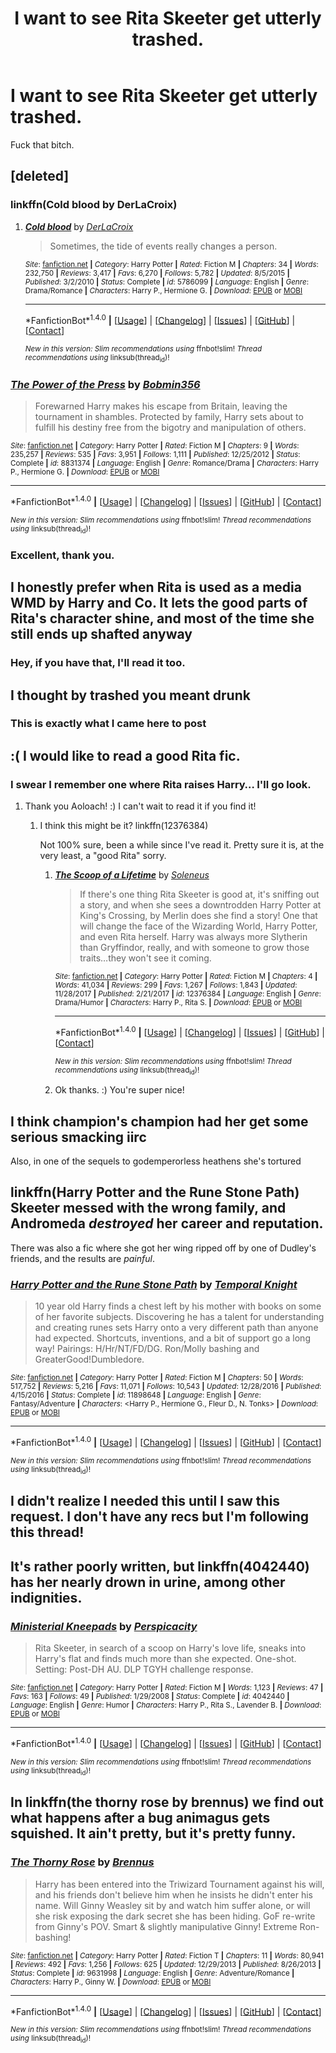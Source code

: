 #+TITLE: I want to see Rita Skeeter get utterly trashed.

* I want to see Rita Skeeter get utterly trashed.
:PROPERTIES:
:Author: Lady_Sir_Knight
:Score: 16
:DateUnix: 1517869720.0
:DateShort: 2018-Feb-06
:FlairText: Request
:END:
Fuck that bitch.


** [deleted]
:PROPERTIES:
:Score: 9
:DateUnix: 1517872341.0
:DateShort: 2018-Feb-06
:END:

*** linkffn(Cold blood by DerLaCroix)
:PROPERTIES:
:Author: HappyBadger007
:Score: 2
:DateUnix: 1517929939.0
:DateShort: 2018-Feb-06
:END:

**** [[http://www.fanfiction.net/s/5786099/1/][*/Cold blood/*]] by [[https://www.fanfiction.net/u/1679315/DerLaCroix][/DerLaCroix/]]

#+begin_quote
  Sometimes, the tide of events really changes a person.
#+end_quote

^{/Site/: [[http://www.fanfiction.net/][fanfiction.net]] *|* /Category/: Harry Potter *|* /Rated/: Fiction M *|* /Chapters/: 34 *|* /Words/: 232,750 *|* /Reviews/: 3,417 *|* /Favs/: 6,270 *|* /Follows/: 5,782 *|* /Updated/: 8/5/2015 *|* /Published/: 3/2/2010 *|* /Status/: Complete *|* /id/: 5786099 *|* /Language/: English *|* /Genre/: Drama/Romance *|* /Characters/: Harry P., Hermione G. *|* /Download/: [[http://www.ff2ebook.com/old/ffn-bot/index.php?id=5786099&source=ff&filetype=epub][EPUB]] or [[http://www.ff2ebook.com/old/ffn-bot/index.php?id=5786099&source=ff&filetype=mobi][MOBI]]}

--------------

*FanfictionBot*^{1.4.0} *|* [[[https://github.com/tusing/reddit-ffn-bot/wiki/Usage][Usage]]] | [[[https://github.com/tusing/reddit-ffn-bot/wiki/Changelog][Changelog]]] | [[[https://github.com/tusing/reddit-ffn-bot/issues/][Issues]]] | [[[https://github.com/tusing/reddit-ffn-bot/][GitHub]]] | [[[https://www.reddit.com/message/compose?to=tusing][Contact]]]

^{/New in this version: Slim recommendations using/ ffnbot!slim! /Thread recommendations using/ linksub(thread_id)!}
:PROPERTIES:
:Author: FanfictionBot
:Score: 1
:DateUnix: 1517929963.0
:DateShort: 2018-Feb-06
:END:


*** [[http://www.fanfiction.net/s/8831374/1/][*/The Power of the Press/*]] by [[https://www.fanfiction.net/u/777540/Bobmin356][/Bobmin356/]]

#+begin_quote
  Forewarned Harry makes his escape from Britain, leaving the tournament in shambles. Protected by family, Harry sets about to fulfill his destiny free from the bigotry and manipulation of others.
#+end_quote

^{/Site/: [[http://www.fanfiction.net/][fanfiction.net]] *|* /Category/: Harry Potter *|* /Rated/: Fiction M *|* /Chapters/: 9 *|* /Words/: 235,257 *|* /Reviews/: 535 *|* /Favs/: 3,951 *|* /Follows/: 1,111 *|* /Published/: 12/25/2012 *|* /Status/: Complete *|* /id/: 8831374 *|* /Language/: English *|* /Genre/: Romance/Drama *|* /Characters/: Harry P., Hermione G. *|* /Download/: [[http://www.ff2ebook.com/old/ffn-bot/index.php?id=8831374&source=ff&filetype=epub][EPUB]] or [[http://www.ff2ebook.com/old/ffn-bot/index.php?id=8831374&source=ff&filetype=mobi][MOBI]]}

--------------

*FanfictionBot*^{1.4.0} *|* [[[https://github.com/tusing/reddit-ffn-bot/wiki/Usage][Usage]]] | [[[https://github.com/tusing/reddit-ffn-bot/wiki/Changelog][Changelog]]] | [[[https://github.com/tusing/reddit-ffn-bot/issues/][Issues]]] | [[[https://github.com/tusing/reddit-ffn-bot/][GitHub]]] | [[[https://www.reddit.com/message/compose?to=tusing][Contact]]]

^{/New in this version: Slim recommendations using/ ffnbot!slim! /Thread recommendations using/ linksub(thread_id)!}
:PROPERTIES:
:Author: FanfictionBot
:Score: 1
:DateUnix: 1517872364.0
:DateShort: 2018-Feb-06
:END:


*** Excellent, thank you.
:PROPERTIES:
:Author: Lady_Sir_Knight
:Score: 1
:DateUnix: 1517872950.0
:DateShort: 2018-Feb-06
:END:


** I honestly prefer when Rita is used as a media WMD by Harry and Co. It lets the good parts of Rita's character shine, and most of the time she still ends up shafted anyway
:PROPERTIES:
:Author: Impulse92
:Score: 14
:DateUnix: 1517871157.0
:DateShort: 2018-Feb-06
:END:

*** Hey, if you have that, I'll read it too.
:PROPERTIES:
:Author: Lady_Sir_Knight
:Score: 10
:DateUnix: 1517871892.0
:DateShort: 2018-Feb-06
:END:


** I thought by trashed you meant drunk
:PROPERTIES:
:Author: PawnJJ
:Score: 7
:DateUnix: 1517884778.0
:DateShort: 2018-Feb-06
:END:

*** This is exactly what I came here to post
:PROPERTIES:
:Author: TychoTyrannosaurus
:Score: 3
:DateUnix: 1517890598.0
:DateShort: 2018-Feb-06
:END:


** :( I would like to read a good Rita fic.
:PROPERTIES:
:Score: 5
:DateUnix: 1517873363.0
:DateShort: 2018-Feb-06
:END:

*** I swear I remember one where Rita raises Harry... I'll go look.
:PROPERTIES:
:Author: Aoloach
:Score: 2
:DateUnix: 1517892614.0
:DateShort: 2018-Feb-06
:END:

**** Thank you Aoloach! :) I can't wait to read it if you find it!
:PROPERTIES:
:Score: 2
:DateUnix: 1517892660.0
:DateShort: 2018-Feb-06
:END:

***** I think this might be it? linkffn(12376384)

Not 100% sure, been a while since I've read it. Pretty sure it is, at the very least, a "good Rita" sorry.
:PROPERTIES:
:Author: Aoloach
:Score: 2
:DateUnix: 1517892909.0
:DateShort: 2018-Feb-06
:END:

****** [[http://www.fanfiction.net/s/12376384/1/][*/The Scoop of a Lifetime/*]] by [[https://www.fanfiction.net/u/2909127/Soleneus][/Soleneus/]]

#+begin_quote
  If there's one thing Rita Skeeter is good at, it's sniffing out a story, and when she sees a downtrodden Harry Potter at King's Crossing, by Merlin does she find a story! One that will change the face of the Wizarding World, Harry Potter, and even Rita herself. Harry was always more Slytherin than Gryffindor, really, and with someone to grow those traits...they won't see it coming.
#+end_quote

^{/Site/: [[http://www.fanfiction.net/][fanfiction.net]] *|* /Category/: Harry Potter *|* /Rated/: Fiction M *|* /Chapters/: 4 *|* /Words/: 41,034 *|* /Reviews/: 299 *|* /Favs/: 1,267 *|* /Follows/: 1,843 *|* /Updated/: 11/28/2017 *|* /Published/: 2/21/2017 *|* /id/: 12376384 *|* /Language/: English *|* /Genre/: Drama/Humor *|* /Characters/: Harry P., Rita S. *|* /Download/: [[http://www.ff2ebook.com/old/ffn-bot/index.php?id=12376384&source=ff&filetype=epub][EPUB]] or [[http://www.ff2ebook.com/old/ffn-bot/index.php?id=12376384&source=ff&filetype=mobi][MOBI]]}

--------------

*FanfictionBot*^{1.4.0} *|* [[[https://github.com/tusing/reddit-ffn-bot/wiki/Usage][Usage]]] | [[[https://github.com/tusing/reddit-ffn-bot/wiki/Changelog][Changelog]]] | [[[https://github.com/tusing/reddit-ffn-bot/issues/][Issues]]] | [[[https://github.com/tusing/reddit-ffn-bot/][GitHub]]] | [[[https://www.reddit.com/message/compose?to=tusing][Contact]]]

^{/New in this version: Slim recommendations using/ ffnbot!slim! /Thread recommendations using/ linksub(thread_id)!}
:PROPERTIES:
:Author: FanfictionBot
:Score: 3
:DateUnix: 1517892920.0
:DateShort: 2018-Feb-06
:END:


****** Ok thanks. :) You're super nice!
:PROPERTIES:
:Score: 2
:DateUnix: 1517893250.0
:DateShort: 2018-Feb-06
:END:


** I think champion's champion had her get some serious smacking iirc

Also, in one of the sequels to godemperorless heathens she's tortured
:PROPERTIES:
:Author: viol8er
:Score: 2
:DateUnix: 1517875700.0
:DateShort: 2018-Feb-06
:END:


** linkffn(Harry Potter and the Rune Stone Path) Skeeter messed with the wrong family, and Andromeda /destroyed/ her career and reputation.

There was also a fic where she got her wing ripped off by one of Dudley's friends, and the results are /painful/.
:PROPERTIES:
:Author: Jahoan
:Score: 2
:DateUnix: 1517899145.0
:DateShort: 2018-Feb-06
:END:

*** [[http://www.fanfiction.net/s/11898648/1/][*/Harry Potter and the Rune Stone Path/*]] by [[https://www.fanfiction.net/u/1057022/Temporal-Knight][/Temporal Knight/]]

#+begin_quote
  10 year old Harry finds a chest left by his mother with books on some of her favorite subjects. Discovering he has a talent for understanding and creating runes sets Harry onto a very different path than anyone had expected. Shortcuts, inventions, and a bit of support go a long way! Pairings: H/Hr/NT/FD/DG. Ron/Molly bashing and GreaterGood!Dumbledore.
#+end_quote

^{/Site/: [[http://www.fanfiction.net/][fanfiction.net]] *|* /Category/: Harry Potter *|* /Rated/: Fiction M *|* /Chapters/: 50 *|* /Words/: 517,752 *|* /Reviews/: 5,216 *|* /Favs/: 11,071 *|* /Follows/: 10,543 *|* /Updated/: 12/28/2016 *|* /Published/: 4/15/2016 *|* /Status/: Complete *|* /id/: 11898648 *|* /Language/: English *|* /Genre/: Fantasy/Adventure *|* /Characters/: <Harry P., Hermione G., Fleur D., N. Tonks> *|* /Download/: [[http://www.ff2ebook.com/old/ffn-bot/index.php?id=11898648&source=ff&filetype=epub][EPUB]] or [[http://www.ff2ebook.com/old/ffn-bot/index.php?id=11898648&source=ff&filetype=mobi][MOBI]]}

--------------

*FanfictionBot*^{1.4.0} *|* [[[https://github.com/tusing/reddit-ffn-bot/wiki/Usage][Usage]]] | [[[https://github.com/tusing/reddit-ffn-bot/wiki/Changelog][Changelog]]] | [[[https://github.com/tusing/reddit-ffn-bot/issues/][Issues]]] | [[[https://github.com/tusing/reddit-ffn-bot/][GitHub]]] | [[[https://www.reddit.com/message/compose?to=tusing][Contact]]]

^{/New in this version: Slim recommendations using/ ffnbot!slim! /Thread recommendations using/ linksub(thread_id)!}
:PROPERTIES:
:Author: FanfictionBot
:Score: 1
:DateUnix: 1517899184.0
:DateShort: 2018-Feb-06
:END:


** I didn't realize I needed this until I saw this request. I don't have any recs but I'm following this thread!
:PROPERTIES:
:Author: herdway
:Score: 1
:DateUnix: 1517887087.0
:DateShort: 2018-Feb-06
:END:


** It's rather poorly written, but linkffn(4042440) has her nearly drown in urine, among other indignities.
:PROPERTIES:
:Author: truncation_error
:Score: 1
:DateUnix: 1517928731.0
:DateShort: 2018-Feb-06
:END:

*** [[http://www.fanfiction.net/s/4042440/1/][*/Ministerial Kneepads/*]] by [[https://www.fanfiction.net/u/1446455/Perspicacity][/Perspicacity/]]

#+begin_quote
  Rita Skeeter, in search of a scoop on Harry's love life, sneaks into Harry's flat and finds much more than she expected. One-shot. Setting: Post-DH AU. DLP TGYH challenge response.
#+end_quote

^{/Site/: [[http://www.fanfiction.net/][fanfiction.net]] *|* /Category/: Harry Potter *|* /Rated/: Fiction M *|* /Words/: 1,123 *|* /Reviews/: 47 *|* /Favs/: 163 *|* /Follows/: 49 *|* /Published/: 1/29/2008 *|* /Status/: Complete *|* /id/: 4042440 *|* /Language/: English *|* /Genre/: Humor *|* /Characters/: Harry P., Rita S., Lavender B. *|* /Download/: [[http://www.ff2ebook.com/old/ffn-bot/index.php?id=4042440&source=ff&filetype=epub][EPUB]] or [[http://www.ff2ebook.com/old/ffn-bot/index.php?id=4042440&source=ff&filetype=mobi][MOBI]]}

--------------

*FanfictionBot*^{1.4.0} *|* [[[https://github.com/tusing/reddit-ffn-bot/wiki/Usage][Usage]]] | [[[https://github.com/tusing/reddit-ffn-bot/wiki/Changelog][Changelog]]] | [[[https://github.com/tusing/reddit-ffn-bot/issues/][Issues]]] | [[[https://github.com/tusing/reddit-ffn-bot/][GitHub]]] | [[[https://www.reddit.com/message/compose?to=tusing][Contact]]]

^{/New in this version: Slim recommendations using/ ffnbot!slim! /Thread recommendations using/ linksub(thread_id)!}
:PROPERTIES:
:Author: FanfictionBot
:Score: 1
:DateUnix: 1517928745.0
:DateShort: 2018-Feb-06
:END:


** In linkffn(the thorny rose by brennus) we find out what happens after a bug animagus gets squished. It ain't pretty, but it's pretty funny.
:PROPERTIES:
:Author: SymphonySamurai
:Score: 0
:DateUnix: 1517890623.0
:DateShort: 2018-Feb-06
:END:

*** [[http://www.fanfiction.net/s/9631998/1/][*/The Thorny Rose/*]] by [[https://www.fanfiction.net/u/4577618/Brennus][/Brennus/]]

#+begin_quote
  Harry has been entered into the Triwizard Tournament against his will, and his friends don't believe him when he insists he didn't enter his name. Will Ginny Weasley sit by and watch him suffer alone, or will she risk exposing the dark secret she has been hiding. GoF re-write from Ginny's POV. Smart & slightly manipulative Ginny! Extreme Ron-bashing!
#+end_quote

^{/Site/: [[http://www.fanfiction.net/][fanfiction.net]] *|* /Category/: Harry Potter *|* /Rated/: Fiction T *|* /Chapters/: 11 *|* /Words/: 80,941 *|* /Reviews/: 492 *|* /Favs/: 1,256 *|* /Follows/: 625 *|* /Updated/: 12/29/2013 *|* /Published/: 8/26/2013 *|* /Status/: Complete *|* /id/: 9631998 *|* /Language/: English *|* /Genre/: Adventure/Romance *|* /Characters/: Harry P., Ginny W. *|* /Download/: [[http://www.ff2ebook.com/old/ffn-bot/index.php?id=9631998&source=ff&filetype=epub][EPUB]] or [[http://www.ff2ebook.com/old/ffn-bot/index.php?id=9631998&source=ff&filetype=mobi][MOBI]]}

--------------

*FanfictionBot*^{1.4.0} *|* [[[https://github.com/tusing/reddit-ffn-bot/wiki/Usage][Usage]]] | [[[https://github.com/tusing/reddit-ffn-bot/wiki/Changelog][Changelog]]] | [[[https://github.com/tusing/reddit-ffn-bot/issues/][Issues]]] | [[[https://github.com/tusing/reddit-ffn-bot/][GitHub]]] | [[[https://www.reddit.com/message/compose?to=tusing][Contact]]]

^{/New in this version: Slim recommendations using/ ffnbot!slim! /Thread recommendations using/ linksub(thread_id)!}
:PROPERTIES:
:Author: FanfictionBot
:Score: 1
:DateUnix: 1517890677.0
:DateShort: 2018-Feb-06
:END:
